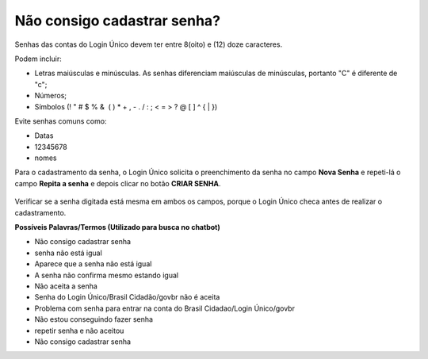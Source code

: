 ﻿Não consigo cadastrar senha?
============================

Senhas das contas do Login Único devem ter entre 8(oito) e (12) doze caracteres. 

Podem incluir:

- Letras maiúsculas e minúsculas. As senhas diferenciam maiúsculas de minúsculas, portanto "C" é diferente de "c";
- Números;
- Símbolos (! " # $ % &  ( ) * + , - . / : ; < = > ? @ [ \ ] ^ { | }) 

Evite senhas comuns como:

- Datas
- 12345678
- nomes

Para o cadastramento da senha, o Login Único solicita o preenchimento da senha no campo **Nova Senha** e repeti-lá o campo **Repita a senha** e depois clicar no botão **CRIAR SENHA**.

.. figure:: _images/telacadastramentosenhagovbr.jpg
   :align: center
   :alt: Tela com apresentação dos campos CPF, escolher senha, repetir senha escolhida para permitir o cadastramento da senha

Verificar se a senha digitada está mesma em ambos os campos, porque o Login Único checa antes de realizar o cadastramento.

.. Caso persista o problema, encaminhe e-mail para cidadaniadigital@planejamento.gov.br e detalhe o problema. (comentado conforme orientação do Hudson)

**Possíveis Palavras/Termos (Utilizado para busca no chatbot)** 

- Não consigo cadastrar senha
- senha não está igual
- Aparece que a senha não está igual
- A senha não confirma mesmo estando igual
- Não aceita a senha
- Senha do Login Único/Brasil Cidadão/govbr não é aceita
- Problema com senha para entrar na conta do Brasil Cidadao/Login Único/govbr
- Não estou conseguindo fazer senha
- repetir senha e não aceitou
- Não consigo cadastrar senha

.. |site externo| image:: _images/site-ext.gif
            